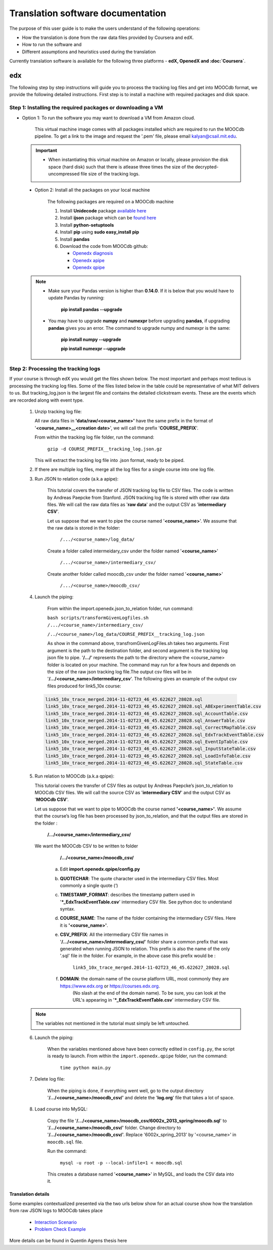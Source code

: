 
#############
Translation software documentation 
#############

The purpose of this user guide is to make the users understand of the following operations:

* How the translation is done from the raw data files provided by Coursera and edX.
* How to run the software and
* Different assumptions and heuristics used during the translation

Currently translation software is available for the following three platforms - **edX, OpenedX and :doc:`Coursera`**. 



edx
~~~~

The following step by step instructions will guide you to process the tracking log files and get into MOOCdb format, we provide the following detailed instructions. First step is to install a machine with 
required packages and disk space. 

**************************************
Step 1: Installing the required packages or downloading a VM 
**************************************

* Option 1: To run the software you may want to download a VM from Amazon cloud. 
 
      This virtual machine image comes with all packages installed which are required to run the MOOCdb pipeline. To get a link to the image and request the '.pem' file, please email
      kalyan@csail.mit.edu. 
      
      
 .. important:: 
  
   * When instantiating this virtual machine on Amazon or locally, please provision the disk space (hard disk) 
     such that there is atlease three times the size of the decrypted- uncompressed file size of the tracking logs.
  
  
 * Option 2: Install all the packages on your local machine 
 
        The following packages are required on a MOOCdb machine 
        
        #. Install **Unidecode** package `available here`_
        
        #. Install **ijson** package which can be `found here`_
        
        #. Install **python-setuptools**
        
        #. Install **pip** using **sudo easy_install pip**
        
        #. Install **pandas**
        
        #. Download the code from MOOCdb github:
        
           * `Openedx diagnosis`_
         
           * `Openedx apipe`_
         
           * `Openedx qpipe`_
         
         .. _available here: https://pypi.python.org/pypi/Unidecode
         .. _found here: https://pypi.python.org/pypi/ijson
         .. _openedx diagnosis: https://github.com/MOOCdb/Translation_software/tree/master/edx_to_MOOCdb_piping/import.openedx.diagnosis
         .. _openedx apipe: https://github.com/MOOCdb/Translation_software/tree/master/edx_to_MOOCdb_piping/import.openedx.apipe
         .. _openedx qpipe: https://github.com/MOOCdb/Translation_software/tree/master/edx_to_MOOCdb_piping/import.openedx.qpipe
         
 .. Note::   
 
  * Make sure your Pandas version is higher than **0.14.0**. If it is below that you would have to update Pandas by running: 
  
                        **pip install pandas --upgrade**
                        
  * You may have to upgrade **numpy** and **numexpr** before upgrading **pandas**, if upgrading **pandas** gives you an error. The command to upgrade numpy and numexpr is the same:

                       **pip install numpy --upgrade** 

                       **pip install numexpr --upgrade**
**************************************
Step 2: Processing the tracking logs  
**************************************

If your course is through edX you would get the files shown below. The most important and perhaps most tedious is
processing the tracking log files. Some of the files listed below in the table could be representative of what MIT delivers to us. But tracking_log.json is the largest file
and contains the detailed clickstream events. These are the events which are recorded along with event type. 

   .. list-table::
      :widths: 40 10 70
      :header-rows: 1

      * - File
        - Type
        - content
      * - <course name>__profiles.csv 
        - csv
        - contains PII information about the learner
      * - <course name>__tracking_log.json 
        - json
        - Clickstream events stored as JSON logs
      * - <course name>__studentmodule.csv 
        - csv
        - Student state information 
      * - <course name>_user_id_map.csv 
        - csv
        - mapping between username, id and hashid 
      * - <course name>__certificates.csv  
        - csv
        - information about certificates for each user_id
      * - <course name>_users.csv
        - csv
        - PII information + meta information like date_joined, last login etc
      * - <course name>__course_structure-prod-analytics.json 
        - JSON
        - Course structure in JSON
      * - <course name>_wiki_article.csv 
        - csv
        - contains the wiki article information
      * - <course name>__enrollment.csv  
        - csv
        - Contains information about enrollment 
      * - <course name>__wiki_articlerevision.csv 
        - csv
        - Contains information about wiki article revisions done by the students
      * - <course name>__forum.mongo
        - csv
        - contains forum posts etc made by the users


    .. note:: Given the table of the data and types we now go through the steps you have to take to transform the log files. 

   #. Unzip tracking log file:
    
      All raw data files in **'data/raw/<course_name>'** have the same prefix in the format of '**<course_name>__<creation date>**', we will call the prefix '**COURSE_PREFIX**'.

      From within the tracking log file folder, run the command:
        
        ``gzip -d COURSE_PREFIX__tracking_log.json.gz``
 
      This will extract the tracking log file into .json format, ready to be piped.

   #. If there are multiple log files, merge all the log files for a single course into one log file.
    
      
   #. Run JSON to relation code (a.k.a apipe):

        This tutorial covers the transfer of JSON tracking log file to CSV files. The code is written by Andreas Paepcke from Stanford.
        JSON tracking log file is stored with other raw data files. We will call the raw data files as '**raw data**' and the output CSV as '**intermediary CSV**'.

        Let us suppose that we want to pipe the course named '**<course_name>**'. We assume that the raw data is stored in the folder:
   
            ``/.../<course_name>/log_data/``
     
        Create a folder called intermeidary_csv under the folder named '**<course_name>**'
   
            ``/.../<course_name>/intermediary_csv/``
     
        Create another folder called moocdb_csv under the folder named '**<course_name>**'
   
            ``/.../<course_name>/moocdb_csv/``

   #. Launch the piping:

        From within the import.openedx.json_to_relation folder, run command:

        ``bash scripts/transformGivenLogfiles.sh 
        /.../<course_name>/intermediary_csv/``
        
        ``/../<course_name>/log_data/COURSE_PREFIX__tracking_log.json``

        As show in the command above, transfromGivenLogFiles.sh takes two arguments. First argument is the path to the destination folder, 
        and second argument is the tracking log json file to pipe. '**/.../**' represents the path to the directory where the <course_name> folder is located on your machine. 
        The command may run for a few hours and depends on the size of the 
        raw json tracking log file.The output csv files will be in '**/.../<course_name>/intermediary_csv**'. The following gives 
        an example of the output csv files produced for link5_10x course:
        
    .. code-block:: sql
     
     link5_10x_trace_merged.2014-11-02T23_46_45.622627_28028.sql
     link5_10x_trace_merged.2014-11-02T23_46_45.622627_28028.sql_ABExperimentTable.csv
     link5_10x_trace_merged.2014-11-02T23_46_45.622627_28028.sql_AccountTable.csv
     link5_10x_trace_merged.2014-11-02T23_46_45.622627_28028.sql_AnswerTable.csv
     link5_10x_trace_merged.2014-11-02T23_46_45.622627_28028.sql_CorrectMapTable.csv
     link5_10x_trace_merged.2014-11-02T23_46_45.622627_28028.sql_EdxTrackEventTable.csv
     link5_10x_trace_merged.2014-11-02T23_46_45.622627_28028.sql_EventIpTable.csv
     link5_10x_trace_merged.2014-11-02T23_46_45.622627_28028.sql_InputStateTable.csv
     link5_10x_trace_merged.2014-11-02T23_46_45.622627_28028.sql_LoadInfoTable.csv
     link5_10x_trace_merged.2014-11-02T23_46_45.622627_28028.sql_StateTable.csv
        

   5. Run relation to MOOCdb (a.k.a qpipe):
   
      This tutorial covers the transfer of CSV files as output by Andreas Paepcke’s json_to_relation to MOOCdb CSV files.
      We will call the source CSV as '**intermediary CSV**' and the output CSV as '**MOOCdb CSV**'.

      Let us suppose that we want to pipe to MOOCdb the course named **'<course_name>'**.
      We assume that the course’s log file has been processed by json_to_relation, 
      and that the output files are stored in the folder :

            **/.../<course_name>/intermediary_csv/**

      We want the MOOCdb CSV to be written to folder 

            **/.../<course_name>/moocdb_csv/**

        a. Edit **import.openedx.qpipe/config.py**
            
        b. **QUOTECHAR**: The quote character used in the intermediary CSV files. Most commonly a single quote (‘)
   
        c. **TIMESTAMP_FORMAT**: describes the timestamp pattern used in '***_EdxTrackEventTable.csv**' intermediary CSV file. See python doc to understand syntax.
   
        d. **COURSE_NAME**: The name of the folder containing the intermediary CSV files. Here it is **'<course_name>'**.
   
        e. **CSV_PREFIX**: All the intermediary CSV file names in '**/.../<course_name>/intermediary_csv/**' folder share a common prefix that was generated when running JSON to relation. This prefix is also the name of the only '.sql' file in the folder. For example, in the above case this prefix would be :
                
              ``link5_10x_trace_merged.2014-11-02T23_46_45.622627_28028.sql``
      
        f. **DOMAIN**: the domain name of the course platform URL, most commonly they are https://www.edx.org or https://courses.edx.org. 
             (No slash at the end of the domain name). To be sure, you can look at the URL's appearing in '***_EdxTrackEventTable.csv**' intermediary CSV file.

   .. note:: The variables not mentioned in the tutorial must simply be left untouched.

   6. Launch the piping:
   
        When the variables mentioned above have been correctly edited in ``config.py``, the script is ready to launch. 
        From within the ``import.openedx.qpipe`` folder, run the command:
   
            ``time python main.py``

   7. Delete log file:
   
        When the piping is done, if everything went well, go to the output directory '**/.../<course_name>/moocdb_csv/**' and 
        delete the '**log.org**' file that takes a lot of space.

   8. Load course into MySQL:
   
        Copy the file '**/.../<course_name>/moocdb_csv/6002x_2013_spring/moocdb.sql**' to '**/.../<course_name>/moocdb_csv/**' folder.
        Change directory to '**/.../<course_name>/moocdb_csv/**'. Replace '6002x_spring_2013' by '<course_name>' in ``moocdb.sql`` file.

        Run the command:

             ``mysql -u root -p --local-infile=1 < moocdb.sql``

        This creates a database named '**<course_name>**' in MySQL, and loads the CSV data into it. 


Translation details 
+++++++++++++++++++++

Some examples contextualized presented via the two urls below show for an actual course show how the translation from raw JSON logs to MOOCdb takes place  

        * `Interaction Scenario`_
        
        * `Problem Check Example`_
        
        .. _Interaction Scenario: http://alfa6.csail.mit.edu/moocdbdocs/interaction-scenario.html
        .. _Problem Check Example: http://alfa6.csail.mit.edu/moocdbdocs/problem-check-example.html
        
More details can be found in Quentin Agrens thesis here
